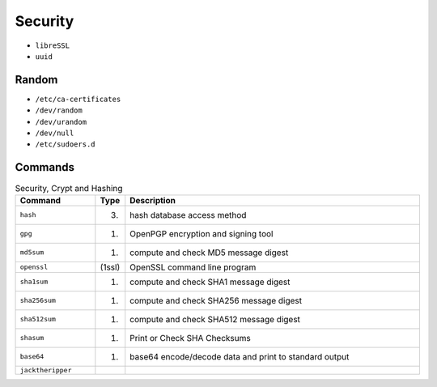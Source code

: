 Security
========
* ``libreSSL``
* ``uuid``


Random
------
* ``/etc/ca-certificates``
* ``/dev/random``
* ``/dev/urandom``
* ``/dev/null``
* ``/etc/sudoers.d``


Commands
--------
.. csv-table:: Security, Crypt and Hashing
    :header: "Command", "Type", "Description"
    :widths: 20, 5, 75

    ``hash``,           "(3)",      "hash database access method"
    ``gpg``,            "(1)",      "OpenPGP encryption and signing tool"
    ``md5sum``,         "(1)",      "compute and check MD5 message digest"
    ``openssl``,        "(1ssl)",   "OpenSSL command line program"
    ``sha1sum``,        "(1)",      "compute and check SHA1 message digest"
    ``sha256sum``,      "(1)",      "compute and check SHA256 message digest"
    ``sha512sum``,      "(1)",      "compute and check SHA512 message digest"
    ``shasum``,         "(1)",      "Print or Check SHA Checksums"
    ``base64``,         "(1)",      "base64 encode/decode data and print to standard output"
    ``jacktheripper``,  "",         ""
